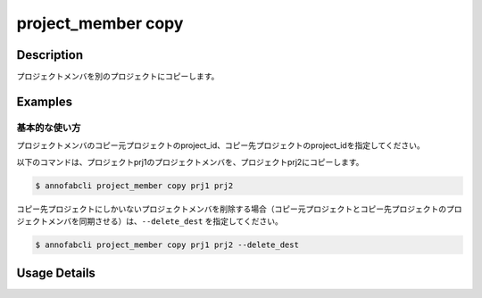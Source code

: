 =================================
project_member copy
=================================

Description
=================================

プロジェクトメンバを別のプロジェクトにコピーします。



Examples
=================================

基本的な使い方
--------------------------
プロジェクトメンバのコピー元プロジェクトのproject_id、コピー先プロジェクトのproject_idを指定してください。


以下のコマンドは、プロジェクトprj1のプロジェクトメンバを、プロジェクトprj2にコピーします。

.. code-block::

    $ annofabcli project_member copy prj1 prj2

コピー先プロジェクトにしかいないプロジェクトメンバを削除する場合（コピー元プロジェクトとコピー先プロジェクトのプロジェクトメンバを同期させる）は、``--delete_dest`` を指定してください。

.. code-block::

    $ annofabcli project_member copy prj1 prj2 --delete_dest

Usage Details
=================================

.. argparse::
   :ref: annofabcli.project_member.copy_project_members.add_parser
   :prog: annofabcli project_member copy
   :nosubcommands:
   :nodefaultconst:
